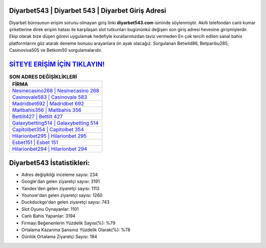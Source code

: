﻿Diyarbet543 | Diyarbet 543 | Diyarbet Giriş Adresi
===================================

.. image:: images/diyarbet-giris.jpg
   :width: 600
   
Diyarbet bürosunun erişim sorunu olmayan giriş linki **diyarbet543.com** isminde söylenmiştir. Akıllı telefondan canlı kumar şirketlerine direk erişim hatası ile karşılaşan slot tutkunları bugününkü değişen son giriş adresi hevesine girişmişlerdir. Ekip olarak bize düşen görevi uygulamak hedefiyle kurallarımızdan taviz vermeden En çok tercih edilen sanal bahis platformlarını göz atarak deneme bonusu arayanlara ön ayak olacağız. Sorgulanan Betwild86, Betparibu285, Casinoviva505 ve Betkom50 sorgulamalarıdır.

`SİTEYE ERİŞİM İÇİN TIKLAYIN! <https://uclck.me/gonow>`_
==============

.. list-table:: **SON ADRES DEĞİŞİKLİKLERİ**
   :widths: 100
   :header-rows: 1

   * - FİRMA
   * - `Nesinecasino268 | Nesinecasino 268 <nesinecasino268-nesinecasino-268-nesinecasino-giris-adresi.html>`_
   * - `Casinovale583 | Casinovale 583 <casinovale583-casinovale-583-casinovale-giris-adresi.html>`_
   * - `Madridbet692 | Madridbet 692 <madridbet692-madridbet-692-madridbet-giris-adresi.html>`_	 
   * - `Maltbahis356 | Maltbahis 356 <maltbahis356-maltbahis-356-maltbahis-giris-adresi.html>`_	 
   * - `Bettilt427 | Bettilt 427 <bettilt427-bettilt-427-bettilt-giris-adresi.html>`_ 
   * - `Galaxybetting514 | Galaxybetting 514 <galaxybetting514-galaxybetting-514-galaxybetting-giris-adresi.html>`_
   * - `Capitolbet354 | Capitolbet 354 <capitolbet354-capitolbet-354-capitolbet-giris-adresi.html>`_	 
   * - `Hilarionbet295 | Hilarionbet 295 <hilarionbet295-hilarionbet-295-hilarionbet-giris-adresi.html>`_
   * - `Esbet151 | Esbet 151 <esbet151-esbet-151-esbet-giris-adresi.html>`_
   * - `Hilarionbet294 | Hilarionbet 294 <hilarionbet294-hilarionbet-294-hilarionbet-giris-adresi.html>`_
	 
Diyarbet543 İstatistikleri:
===================================	 
* Adres değişikliği inceleme sayısı: 234
* Google'dan gelen ziyaretçi sayısı: 3191
* Yandex'den gelen ziyaretçi sayısı: 1113
* Younow'dan gelen ziyaretçi sayısı: 1260
* Duckduckgo'dan gelen ziyaretçi sayısı: 743
* Slot Oyunu Oynayanlar: 1101
* Canlı Bahis Yapanlar: 3194
* Firmayı Beğenenlerin Yüzdelik Sayısı(%): %79
* Ortalama Kazanma Şansınız Yüzdelik Olarak(%): %78
* Günlük Ortalama Ziyaretçi Sayısı: 184
